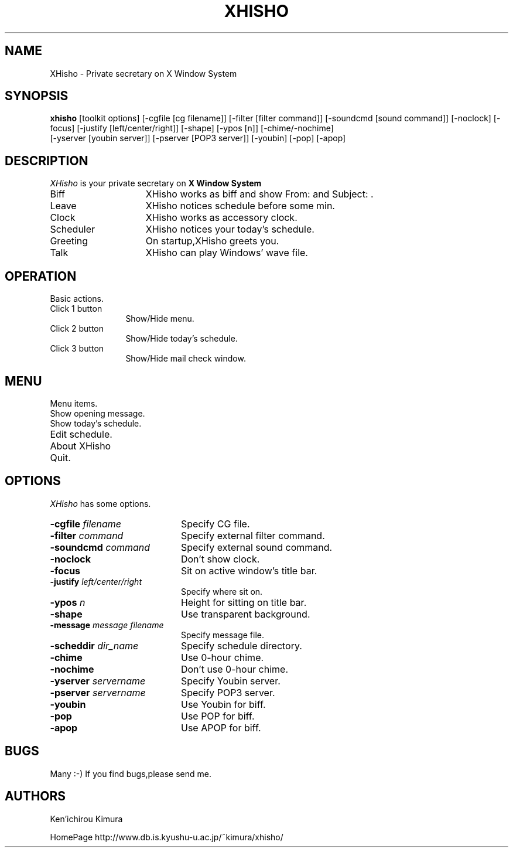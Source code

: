 .TH XHISHO 1 "15 July 1999" "X Version 11"
.SH NAME
XHisho - Private secretary on X Window System
.SH SYNOPSIS
.B  xhisho
[toolkit options] [-cgfile [cg filename]] [-filter [filter
command]] [-soundcmd [sound command]] [-noclock] [-focus] [-justify
[left/center/right]] [-shape] [-ypos [n]] [-chime/-nochime]
 [-yserver [youbin server]] [-pserver [POP3 server]] [-youbin] [-pop] [-apop]
.SH DESCRIPTION
.I XHisho
is your private secretary on 
.B X Window System
.

.TP 15
Biff
XHisho works as biff and  show From: and Subject: .

.TP 15
Leave
XHisho notices schedule before some min.

.TP 15
Clock
XHisho works as accessory clock.

.TP 15
Scheduler
XHisho notices your today's schedule.

.TP 15
Greeting
On startup,XHisho greets you.

.TP 15
Talk
XHisho can play Windows' wave file.

.SH OPERATION
Basic actions.

.TP 12
Click 1 button
Show/Hide menu.

.TP 12
Click 2 button
Show/Hide today's schedule.

.TP 12
Click 3 button
Show/Hide mail check window.

.SH MENU
Menu items.

.TP 20
Show opening message.

.TP 20
Show today's schedule.

.TP 20
Edit schedule.

.TP 20
About XHisho

.TP 20
Quit.

.SH OPTIONS
.I XHisho
has some options.

.TP 20
.BI  \-cgfile " filename"
Specify CG file.

.TP 20
.BI \-filter " command"
Specify external filter command.

.TP 20
.BI \-soundcmd " command"
Specify external sound command.

.TP 20
.BI \-noclock
Don't show clock.

.TP 20
.BI \-focus 
Sit on active window's title bar.

.TP 20
.BI \-justify " left/center/right"
Specify where sit on.

.TP 20
.BI \-ypos " n"
Height for sitting on title bar.

.TP 20
.BI \-shape
Use transparent background.

.TP 20
.BI \-message " message filename"
Specify message file.

.TP 20
.BI \-scheddir " dir_name"
Specify schedule directory.

.TP 20
.BI \-chime
Use 0-hour chime.

.TP 20
.BI \-nochime
Don't use 0-hour chime.

.TP 20
.BI  \-yserver " servername"
Specify Youbin server.

.TP 20
.BI  \-pserver " servername"
Specify POP3 server.

.TP 20
.BI  \-youbin
Use Youbin for biff.

.TP 20
.BI  \-pop
Use POP for biff.

.TP 20
.BI  \-apop
Use APOP for biff.

.SH BUGS
Many :-) If you find bugs,please send me.

.SH AUTHORS
.sp
Ken'ichirou Kimura

HomePage http://www.db.is.kyushu-u.ac.jp/~kimura/xhisho/
